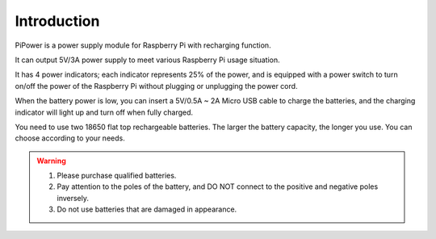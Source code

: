 Introduction
===============

PiPower is a power supply module for Raspberry Pi with recharging function.

It can output 5V/3A power supply to meet various Raspberry Pi usage situation.

It has 4 power indicators; each indicator represents 25% of the power, and is equipped with a power switch to turn on/off the power of the Raspberry Pi without plugging or unplugging the power cord.

When the battery power is low, you can insert a 5V/0.5A ~ 2A Micro USB cable to charge the batteries, and the charging indicator will light up and turn off when fully charged.

You need to use two 18650 flat top rechargeable batteries. 
The larger the battery capacity, the longer you use. You can 
choose according to your needs.

.. warning::
   1. Please purchase qualified batteries.
   
   2. Pay attention to the poles of the battery, and DO NOT connect to the positive and negative poles inversely.
   
   3. Do not use batteries that are damaged in appearance.
   
.. image:: img/media2.png